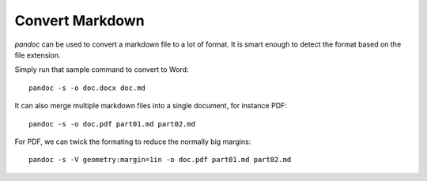Convert Markdown
-----------------

`pandoc` can be used to convert a markdown file to a lot of format. It is smart enough to detect the format based on the file extension.

Simply run that sample command to convert to Word:

::

  pandoc -s -o doc.docx doc.md

It can also merge multiple markdown files into a single document, for instance PDF:

::

  pandoc -s -o doc.pdf part01.md part02.md

For PDF, we can twick the formating to reduce the normally big margins:

::

  pandoc -s -V geometry:margin=1in -o doc.pdf part01.md part02.md